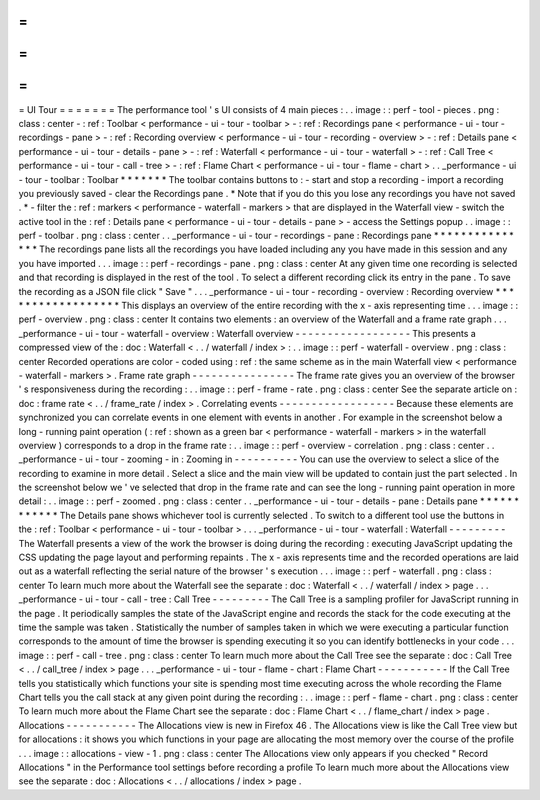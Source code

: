 =
=
=
=
=
=
=
UI
Tour
=
=
=
=
=
=
=
The
performance
tool
'
s
UI
consists
of
4
main
pieces
:
.
.
image
:
:
perf
-
tool
-
pieces
.
png
:
class
:
center
-
:
ref
:
Toolbar
<
performance
-
ui
-
tour
-
toolbar
>
-
:
ref
:
Recordings
pane
<
performance
-
ui
-
tour
-
recordings
-
pane
>
-
:
ref
:
Recording
overview
<
performance
-
ui
-
tour
-
recording
-
overview
>
-
:
ref
:
Details
pane
<
performance
-
ui
-
tour
-
details
-
pane
>
-
:
ref
:
Waterfall
<
performance
-
ui
-
tour
-
waterfall
>
-
:
ref
:
Call
Tree
<
performance
-
ui
-
tour
-
call
-
tree
>
-
:
ref
:
Flame
Chart
<
performance
-
ui
-
tour
-
flame
-
chart
>
.
.
_performance
-
ui
-
tour
-
toolbar
:
Toolbar
*
*
*
*
*
*
*
The
toolbar
contains
buttons
to
:
-
start
and
stop
a
recording
-
import
a
recording
you
previously
saved
-
clear
the
Recordings
pane
.
*
Note
that
if
you
do
this
you
lose
any
recordings
you
have
not
saved
.
*
-
filter
the
:
ref
:
markers
<
performance
-
waterfall
-
markers
>
that
are
displayed
in
the
Waterfall
view
-
switch
the
active
tool
in
the
:
ref
:
Details
pane
<
performance
-
ui
-
tour
-
details
-
pane
>
-
access
the
Settings
popup
.
.
image
:
:
perf
-
toolbar
.
png
:
class
:
center
.
.
_performance
-
ui
-
tour
-
recordings
-
pane
:
Recordings
pane
*
*
*
*
*
*
*
*
*
*
*
*
*
*
*
The
recordings
pane
lists
all
the
recordings
you
have
loaded
including
any
you
have
made
in
this
session
and
any
you
have
imported
.
.
.
image
:
:
perf
-
recordings
-
pane
.
png
:
class
:
center
At
any
given
time
one
recording
is
selected
and
that
recording
is
displayed
in
the
rest
of
the
tool
.
To
select
a
different
recording
click
its
entry
in
the
pane
.
To
save
the
recording
as
a
JSON
file
click
"
Save
"
.
.
.
_performance
-
ui
-
tour
-
recording
-
overview
:
Recording
overview
*
*
*
*
*
*
*
*
*
*
*
*
*
*
*
*
*
*
This
displays
an
overview
of
the
entire
recording
with
the
x
-
axis
representing
time
.
.
.
image
:
:
perf
-
overview
.
png
:
class
:
center
It
contains
two
elements
:
an
overview
of
the
Waterfall
and
a
frame
rate
graph
.
.
.
_performance
-
ui
-
tour
-
waterfall
-
overview
:
Waterfall
overview
-
-
-
-
-
-
-
-
-
-
-
-
-
-
-
-
-
-
This
presents
a
compressed
view
of
the
:
doc
:
Waterfall
<
.
.
/
waterfall
/
index
>
:
.
.
image
:
:
perf
-
waterfall
-
overview
.
png
:
class
:
center
Recorded
operations
are
color
-
coded
using
:
ref
:
the
same
scheme
as
in
the
main
Waterfall
view
<
performance
-
waterfall
-
markers
>
.
Frame
rate
graph
-
-
-
-
-
-
-
-
-
-
-
-
-
-
-
-
The
frame
rate
gives
you
an
overview
of
the
browser
'
s
responsiveness
during
the
recording
:
.
.
image
:
:
perf
-
frame
-
rate
.
png
:
class
:
center
See
the
separate
article
on
:
doc
:
frame
rate
<
.
.
/
frame_rate
/
index
>
.
Correlating
events
-
-
-
-
-
-
-
-
-
-
-
-
-
-
-
-
-
-
Because
these
elements
are
synchronized
you
can
correlate
events
in
one
element
with
events
in
another
.
For
example
in
the
screenshot
below
a
long
-
running
paint
operation
(
:
ref
:
shown
as
a
green
bar
<
performance
-
waterfall
-
markers
>
in
the
waterfall
overview
)
corresponds
to
a
drop
in
the
frame
rate
:
.
.
image
:
:
perf
-
overview
-
correlation
.
png
:
class
:
center
.
.
_performance
-
ui
-
tour
-
zooming
-
in
:
Zooming
in
-
-
-
-
-
-
-
-
-
-
You
can
use
the
overview
to
select
a
slice
of
the
recording
to
examine
in
more
detail
.
Select
a
slice
and
the
main
view
will
be
updated
to
contain
just
the
part
selected
.
In
the
screenshot
below
we
'
ve
selected
that
drop
in
the
frame
rate
and
can
see
the
long
-
running
paint
operation
in
more
detail
:
.
.
image
:
:
perf
-
zoomed
.
png
:
class
:
center
.
.
_performance
-
ui
-
tour
-
details
-
pane
:
Details
pane
*
*
*
*
*
*
*
*
*
*
*
*
The
Details
pane
shows
whichever
tool
is
currently
selected
.
To
switch
to
a
different
tool
use
the
buttons
in
the
:
ref
:
Toolbar
<
performance
-
ui
-
tour
-
toolbar
>
.
.
.
_performance
-
ui
-
tour
-
waterfall
:
Waterfall
-
-
-
-
-
-
-
-
-
The
Waterfall
presents
a
view
of
the
work
the
browser
is
doing
during
the
recording
:
executing
JavaScript
updating
the
CSS
updating
the
page
layout
and
performing
repaints
.
The
x
-
axis
represents
time
and
the
recorded
operations
are
laid
out
as
a
waterfall
reflecting
the
serial
nature
of
the
browser
'
s
execution
.
.
.
image
:
:
perf
-
waterfall
.
png
:
class
:
center
To
learn
much
more
about
the
Waterfall
see
the
separate
:
doc
:
Waterfall
<
.
.
/
waterfall
/
index
>
page
.
.
.
_performance
-
ui
-
tour
-
call
-
tree
:
Call
Tree
-
-
-
-
-
-
-
-
-
The
Call
Tree
is
a
sampling
profiler
for
JavaScript
running
in
the
page
.
It
periodically
samples
the
state
of
the
JavaScript
engine
and
records
the
stack
for
the
code
executing
at
the
time
the
sample
was
taken
.
Statistically
the
number
of
samples
taken
in
which
we
were
executing
a
particular
function
corresponds
to
the
amount
of
time
the
browser
is
spending
executing
it
so
you
can
identify
bottlenecks
in
your
code
.
.
.
image
:
:
perf
-
call
-
tree
.
png
:
class
:
center
To
learn
much
more
about
the
Call
Tree
see
the
separate
:
doc
:
Call
Tree
<
.
.
/
call_tree
/
index
>
page
.
.
.
_performance
-
ui
-
tour
-
flame
-
chart
:
Flame
Chart
-
-
-
-
-
-
-
-
-
-
-
If
the
Call
Tree
tells
you
statistically
which
functions
your
site
is
spending
most
time
executing
across
the
whole
recording
the
Flame
Chart
tells
you
the
call
stack
at
any
given
point
during
the
recording
:
.
.
image
:
:
perf
-
flame
-
chart
.
png
:
class
:
center
To
learn
much
more
about
the
Flame
Chart
see
the
separate
:
doc
:
Flame
Chart
<
.
.
/
flame_chart
/
index
>
page
.
Allocations
-
-
-
-
-
-
-
-
-
-
-
The
Allocations
view
is
new
in
Firefox
46
.
The
Allocations
view
is
like
the
Call
Tree
view
but
for
allocations
:
it
shows
you
which
functions
in
your
page
are
allocating
the
most
memory
over
the
course
of
the
profile
.
.
.
image
:
:
allocations
-
view
-
1
.
png
:
class
:
center
The
Allocations
view
only
appears
if
you
checked
"
Record
Allocations
"
in
the
Performance
tool
settings
before
recording
a
profile
To
learn
much
more
about
the
Allocations
view
see
the
separate
:
doc
:
Allocations
<
.
.
/
allocations
/
index
>
page
.

